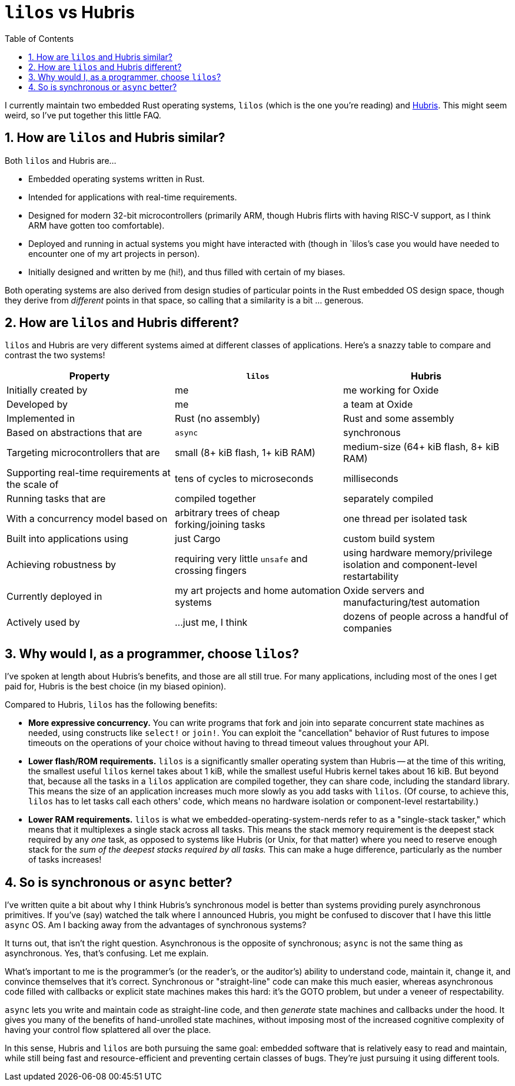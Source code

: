 :showtitle:
:toc: left
:numbered:
:icons: font
:source-language: rust
:source-highlighter: rouge

= `lilos` vs Hubris

I currently maintain two embedded Rust operating systems, `lilos` (which is the
one you're reading) and https://github.com/oxidecomputer/hubris/[Hubris]. This
might seem weird, so I've put together this little FAQ.

== How are `lilos` and Hubris similar?

Both `lilos` and Hubris are...

- Embedded operating systems written in Rust.
- Intended for applications with real-time requirements.
- Designed for modern 32-bit microcontrollers (primarily ARM, though Hubris
  flirts with having RISC-V support, as I think ARM have gotten too
  comfortable).
- Deployed and running in actual systems you might have interacted with (though
  in `lilos`'s case you would have needed to encounter one of my art projects in
  person).
- Initially designed and written by me (hi!), and thus filled with certain of my
  biases.

Both operating systems are also derived from design studies of particular points
in the Rust embedded OS design space, though they derive from _different_ points
in that space, so calling that a similarity is a bit ... generous.

== How are `lilos` and Hubris different?

`lilos` and Hubris are very different systems aimed at different classes of
applications. Here's a snazzy table to compare and contrast the two systems!

[cols="1,1,1"]
|===
|Property |`lilos` |Hubris

|Initially created by
|me
|me working for Oxide

|Developed by
|me
|a team at Oxide

|Implemented in
|Rust (no assembly)
|Rust and some assembly

|Based on abstractions that are
|`async`
|synchronous

|Targeting microcontrollers that are
|small (8+ kiB flash, 1+ kiB RAM)
|medium-size (64+ kiB flash, 8+ kiB RAM)

|Supporting real-time requirements at the scale of
|tens of cycles to microseconds
|milliseconds

|Running tasks that are
|compiled together
|separately compiled

|With a concurrency model based on
|arbitrary trees of cheap forking/joining tasks
|one thread per isolated task

|Built into applications using
|just Cargo
|custom build system

|Achieving robustness by
|requiring very little `unsafe` and crossing fingers
|using hardware memory/privilege isolation and component-level restartability

|Currently deployed in
|my art projects and home automation systems
|Oxide servers and manufacturing/test automation

|Actively used by
|...just me, I think
|dozens of people across a handful of companies

|===

== Why would I, as a programmer, choose `lilos`?

I've spoken at length about Hubris's benefits, and those are all still true.
For many applications, including most of the ones I get paid for, Hubris is the
best choice (in my biased opinion).

Compared to Hubris, `lilos` has the following benefits:

- **More expressive concurrency.** You can write programs that fork and join
  into separate concurrent state machines as needed, using constructs like
  `select!` or `join!`. You can exploit the "cancellation" behavior of Rust
  futures to impose timeouts on the operations of your choice without having to
  thread timeout values throughout your API.

- **Lower flash/ROM requirements.** `lilos` is a significantly smaller
  operating system than Hubris -- at the time of this writing, the smallest
  useful `lilos` kernel takes about 1 kiB, while the smallest useful Hubris
  kernel takes about 16 kiB. But beyond that, because all the tasks in a
  `lilos` application are compiled together, they can share code, including the
  standard library. This means the size of an application increases much more
  slowly as you add tasks with `lilos`. (Of course, to achieve this, `lilos`
  has to let tasks call each others' code, which means no hardware isolation or
  component-level restartability.)

- **Lower RAM requirements.** `lilos` is what we
  embedded-operating-system-nerds refer to as a "single-stack tasker," which
  means that it multiplexes a single stack across all tasks. This means the
  stack memory requirement is the deepest stack required by any _one_ task, as
  opposed to systems like Hubris (or Unix, for that matter) where you need to
  reserve enough stack for the _sum of the deepest stacks required by all
  tasks._ This can make a huge difference, particularly as the number of tasks
  increases!

== So is synchronous or `async` better?

I've written quite a bit about why I think Hubris's synchronous model is better
than systems providing purely asynchronous primitives. If you've (say) watched
the talk where I announced Hubris, you might be confused to discover that I
have this little `async` OS. Am I backing away from the advantages of
synchronous systems?

It turns out, that isn't the right question. Asynchronous is the opposite of
synchronous; `async` is not the same thing as asynchronous. Yes, that's
confusing. Let me explain.

What's important to me is the programmer's (or the reader's, or the auditor's)
ability to understand code, maintain it, change it, and convince themselves
that it's correct. Synchronous or "straight-line" code can make this much
easier, whereas asynchronous code filled with callbacks or explicit state
machines makes this hard: it's the GOTO problem, but under a veneer of
respectability.

`async` lets you write and maintain code as straight-line code, and then
_generate_ state machines and callbacks under the hood. It gives you many of
the benefits of hand-unrolled state machines, without imposing most of the
increased cognitive complexity of having your control flow splattered all over
the place.

In this sense, Hubris and `lilos` are both pursuing the same goal: embedded
software that is relatively easy to read and maintain, while still being fast
and resource-efficient and preventing certain classes of bugs. They're just
pursuing it using different tools.
